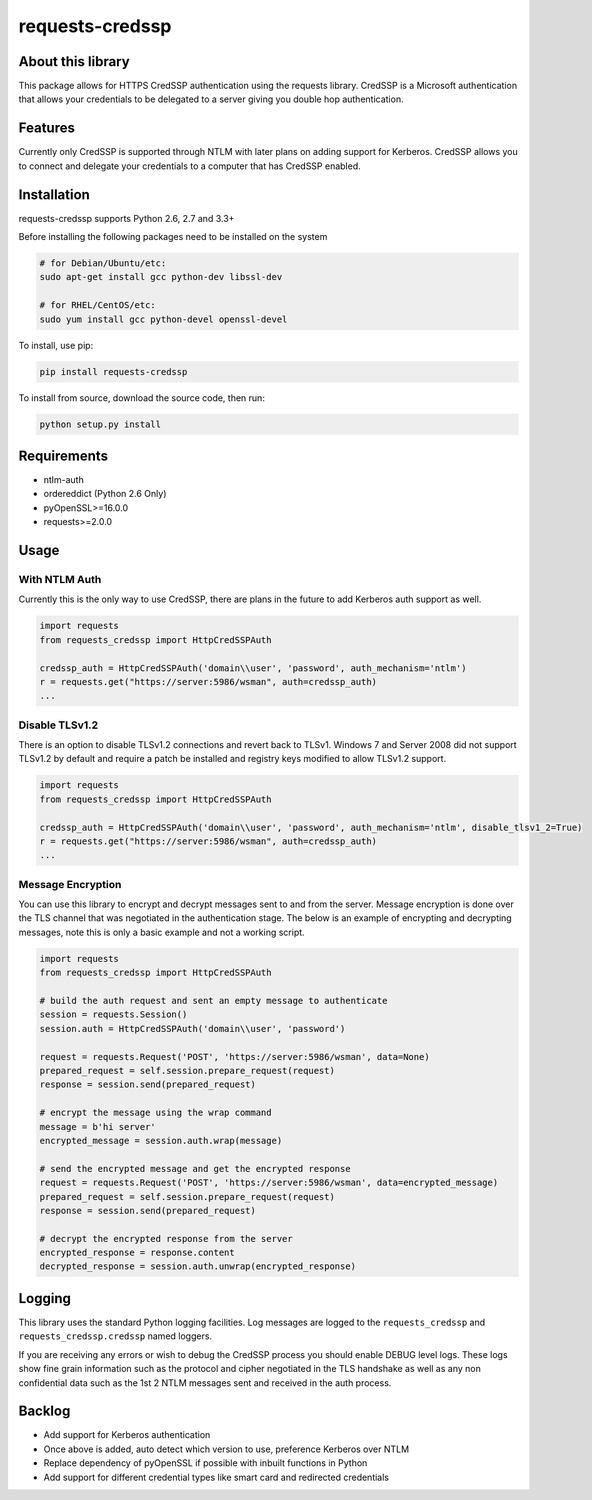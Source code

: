 requests-credssp
================

|Build Status| |Appveyor Build status| |Coverage Status|

About this library
------------------

This package allows for HTTPS CredSSP authentication using the requests
library. CredSSP is a Microsoft authentication that allows your
credentials to be delegated to a server giving you double hop
authentication.

Features
--------

Currently only CredSSP is supported through NTLM with later plans on
adding support for Kerberos. CredSSP allows you to connect and delegate
your credentials to a computer that has CredSSP enabled.

Installation
------------

requests-credssp supports Python 2.6, 2.7 and 3.3+

Before installing the following packages need to be installed on the
system

.. code:: bash

    # for Debian/Ubuntu/etc:
    sudo apt-get install gcc python-dev libssl-dev

    # for RHEL/CentOS/etc:
    sudo yum install gcc python-devel openssl-devel

To install, use pip:

.. code:: bash

    pip install requests-credssp

To install from source, download the source code, then run:

.. code:: bash

    python setup.py install

Requirements
------------

-  ntlm-auth
-  ordereddict (Python 2.6 Only)
-  pyOpenSSL>=16.0.0
-  requests>=2.0.0

Usage
-----

With NTLM Auth
^^^^^^^^^^^^^^

Currently this is the only way to use CredSSP, there are plans in the
future to add Kerberos auth support as well.

.. code:: python

    import requests
    from requests_credssp import HttpCredSSPAuth

    credssp_auth = HttpCredSSPAuth('domain\\user', 'password', auth_mechanism='ntlm')
    r = requests.get("https://server:5986/wsman", auth=credssp_auth)
    ...

Disable TLSv1.2
^^^^^^^^^^^^^^^

There is an option to disable TLSv1.2 connections and revert back to
TLSv1. Windows 7 and Server 2008 did not support TLSv1.2 by default and
require a patch be installed and registry keys modified to allow TLSv1.2
support.

.. code:: python

    import requests
    from requests_credssp import HttpCredSSPAuth

    credssp_auth = HttpCredSSPAuth('domain\\user', 'password', auth_mechanism='ntlm', disable_tlsv1_2=True)
    r = requests.get("https://server:5986/wsman", auth=credssp_auth)
    ...

Message Encryption
^^^^^^^^^^^^^^^^^^

You can use this library to encrypt and decrypt messages sent to and
from the server. Message encryption is done over the TLS channel that
was negotiated in the authentication stage. The below is an example of
encrypting and decrypting messages, note this is only a basic example
and not a working script.

.. code:: python

    import requests
    from requests_credssp import HttpCredSSPAuth

    # build the auth request and sent an empty message to authenticate
    session = requests.Session()
    session.auth = HttpCredSSPAuth('domain\\user', 'password')

    request = requests.Request('POST', 'https://server:5986/wsman', data=None)
    prepared_request = self.session.prepare_request(request)
    response = session.send(prepared_request)

    # encrypt the message using the wrap command
    message = b'hi server'
    encrypted_message = session.auth.wrap(message)

    # send the encrypted message and get the encrypted response
    request = requests.Request('POST', 'https://server:5986/wsman', data=encrypted_message)
    prepared_request = self.session.prepare_request(request)
    response = session.send(prepared_request)

    # decrypt the encrypted response from the server
    encrypted_response = response.content
    decrypted_response = session.auth.unwrap(encrypted_response)

Logging
-------

This library uses the standard Python logging facilities. Log messages
are logged to the ``requests_credssp`` and ``requests_credssp.credssp``
named loggers.

If you are receiving any errors or wish to debug the CredSSP process you
should enable DEBUG level logs. These logs show fine grain information
such as the protocol and cipher negotiated in the TLS handshake as well
as any non confidential data such as the 1st 2 NTLM messages sent and
received in the auth process.

Backlog
-------

-  Add support for Kerberos authentication
-  Once above is added, auto detect which version to use, preference
   Kerberos over NTLM
-  Replace dependency of pyOpenSSL if possible with inbuilt functions in
   Python
-  Add support for different credential types like smart card and
   redirected credentials

.. |Build Status| image:: https://travis-ci.org/jborean93/requests-credssp.svg?branch=master
   :target: https://travis-ci.org/jborean93/requests-credssp
.. |Appveyor Build status| image:: https://ci.appveyor.com/api/projects/status/6osajucq8sf8aeed/branch/master?svg=true
   :target: https://ci.appveyor.com/project/jborean93/requests-credssp/branch/master
.. |Coverage Status| image:: https://coveralls.io/repos/github/jborean93/requests-credssp/badge.svg?branch=master
   :target: https://coveralls.io/github/jborean93/requests-credssp?branch=master


